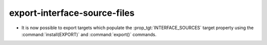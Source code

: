 export-interface-source-files
-----------------------------

* It is now possible to export targets which populate the
  :prop_tgt:`INTERFACE_SOURCES` target property using the
  :command:`install(EXPORT)` and :command:`export()` commands.

